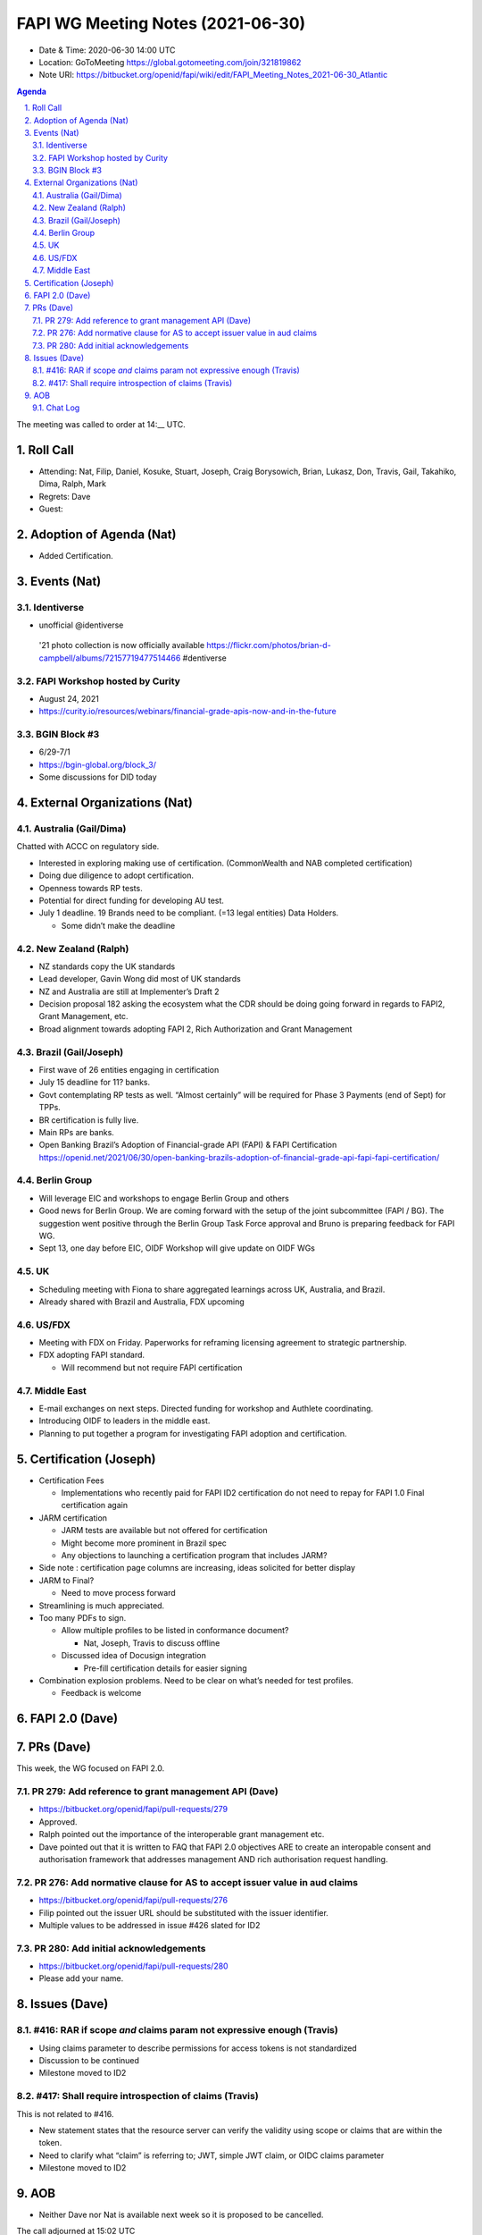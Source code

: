 ============================================
FAPI WG Meeting Notes (2021-06-30) 
============================================
* Date & Time: 2020-06-30 14:00 UTC
* Location: GoToMeeting https://global.gotomeeting.com/join/321819862
* Note URI: https://bitbucket.org/openid/fapi/wiki/edit/FAPI_Meeting_Notes_2021-06-30_Atlantic

.. sectnum:: 
   :suffix: .

.. contents:: Agenda

The meeting was called to order at 14:__ UTC. 

Roll Call 
===========
* Attending: Nat, Filip, Daniel, Kosuke, Stuart, Joseph, Craig Borysowich, Brian, Lukasz, Don, Travis, Gail, Takahiko, Dima, Ralph, Mark
* Regrets: Dave
* Guest: 


Adoption of Agenda (Nat)
===========================
* Added Certification. 

Events (Nat)
======================
Identiverse
------------------------------
* unofficial @identiverse
 '21 photo collection is now officially available https://flickr.com/photos/brian-d-campbell/albums/72157719477514466 #dentiverse

FAPI Workshop hosted by Curity
---------------------------------
* August 24, 2021
* https://curity.io/resources/webinars/financial-grade-apis-now-and-in-the-future

BGIN Block #3
------------------
* 6/29-7/1
* https://bgin-global.org/block_3/
* Some discussions for DID today

External Organizations (Nat)
================================
Australia (Gail/Dima)
------------------------------------
Chatted with ACCC on regulatory side. 

* Interested in exploring making use of certification. (CommonWealth and NAB completed certification)
* Doing due diligence to adopt certification. 
* Openness towards RP tests. 
* Potential for direct funding for developing AU test. 

* July 1 deadline. 19 Brands need to be compliant. (=13 legal entities) Data Holders. 

  * Some didn’t make the deadline

New Zealand (Ralph)
---------------------
* NZ standards copy the UK standards
* Lead developer, Gavin Wong did most of UK standards
* NZ and Australia are still at Implementer’s Draft 2
* Decision proposal 182 asking the ecosystem what the CDR should be doing going forward in regards to FAPI2, Grant Management, etc.
* Broad alignment towards adopting FAPI 2, Rich Authorization and Grant Management


Brazil (Gail/Joseph)
---------------------
* First wave of 26 entities engaging in certification
* July 15 deadline for 11? banks. 
* Govt contemplating RP tests as well. “Almost certainly” will be required for Phase 3 Payments (end of Sept) for TPPs. 
* BR certification is fully live. 
* Main RPs are banks. 
* Open Banking Brazil’s Adoption of Financial-grade API (FAPI) & FAPI Certification https://openid.net/2021/06/30/open-banking-brazils-adoption-of-financial-grade-api-fapi-fapi-certification/

Berlin Group 
-------------------
* Will leverage EIC and workshops to engage Berlin Group and others
* Good news for Berlin Group. We are coming forward with the setup of the joint subcommittee (FAPI / BG). The suggestion went positive through the Berlin Group Task Force approval and Bruno is preparing feedback for FAPI WG.
* Sept 13, one day before EIC, OIDF Workshop will give update on OIDF WGs

UK
--------------
* Scheduling meeting with Fiona to share aggregated learnings across UK, Australia, and Brazil. 
* Already shared with Brazil and Australia, FDX upcoming

US/FDX
--------------
* Meeting with FDX on Friday. Paperworks for reframing licensing agreement to strategic partnership.
* FDX adopting FAPI standard. 

  * Will recommend but not require FAPI certification


Middle East
-----------------
* E-mail exchanges on next steps. Directed funding for workshop and Authlete coordinating. 
* Introducing OIDF to leaders in the middle east. 
* Planning to put together a program for investigating FAPI adoption and certification.


Certification (Joseph)
==========================

* Certification Fees

  * Implementations who recently paid for FAPI ID2 certification do not need to repay for FAPI 1.0 Final certification again

* JARM certification 

  * JARM tests are available but not offered for certification
  * Might become more prominent in Brazil spec
  * Any objections to launching a certification program that includes JARM?

* Side note : certification page columns are increasing, ideas solicited for better display
* JARM to Final?

  *  Need to move process forward

* Streamlining is much appreciated. 
* Too many PDFs to sign. 

  * Allow multiple profiles to be listed in conformance document?

    * Nat, Joseph, Travis  to discuss offline

  * Discussed idea of Docusign integration

    * Pre-fill certification details for easier signing

* Combination explosion problems. Need to be clear on what’s needed for test profiles.

  * Feedback is welcome



FAPI 2.0 (Dave)
===================



PRs (Dave)
===================
This week, the WG focused on FAPI 2.0. 

PR 279: Add reference to grant management API (Dave)
----------------------------------------------------------
* https://bitbucket.org/openid/fapi/pull-requests/279
* Approved. 
* Ralph pointed out the importance of the interoperable grant management etc. 
* Dave pointed out that it is written to FAQ  that FAPI 2.0 objectives ARE to create an interopable consent and authorisation framework that addresses management AND rich authorisation request handling.

PR 276: Add normative clause for AS to accept issuer value in aud claims
----------------------------------------------------------------------------------
* https://bitbucket.org/openid/fapi/pull-requests/276
* Filip pointed out the issuer URL should be substituted with the issuer identifier. 
* Multiple values to be addressed in issue #426 slated for ID2

PR 280: Add initial acknowledgements
-------------------------------------------
* https://bitbucket.org/openid/fapi/pull-requests/280
* Please add your name. 

Issues (Dave)
=================
#416: RAR if scope *and* claims param not expressive enough (Travis)
----------------------------------------------------------------------------------
* Using claims parameter to describe permissions for access tokens is not standardized
* Discussion to be continued
* Milestone moved to ID2



#417: Shall require introspection of claims (Travis)
----------------------------------------------------------------------------------
This is not related to #416. 

* New statement states that the resource server can verify the validity using scope or claims that are within the token.
* Need to clarify what “claim” is referring to; JWT, simple JWT claim, or OIDC claims parameter 
* Milestone moved to ID2


AOB
=======
* Neither Dave nor Nat is available next week so it is proposed to be cancelled. 

The call adjourned at 15:02 UTC




Chat Log
----------

23:05Filip Skokan (Auth0) to Everyone
:wave: apologies for being late

23:26Don Thibeau to Everyone
I will be representing the OpenID Foundation in the June event Ali references and will reference Financial-Grade APIs and eky

23:29Takahiko Kawasaki (Authlete) to Everyone
2nd Open Banking MENA Digi-Conference (22 June 2021) https://openbanking.gmevents.ae/

23:30Travis Spencer (Curity) to Everyone
What Brazil related tests were coming on the 28th?

23:30Travis Spencer (Curity) to Everyone
DCR?

23:30Gail Hodges (OIDF, she/her) to Everyone
Sorry no one could hear me on the voiceline.

23:32Takahiko Kawasaki (Authlete) to Everyone
Open Banking Forum (12-13 July 2021) https://openbankingboardroom.com/

23:33Stuart Low to Everyone
https://bitbucket.org/openid/fapi/pull-requests/268

23:33Joseph Heenan (Authlete / OpenID Foundation) to Everyone
Travis: The Brazil Profile tests went into beta on Friday (FAPI OP and FAPI OP DCR), they're in a test/enhance/fix phase right now, and the certification program launches on 28th on the same day the tests come out of beta.

23:34Stuart Low to Everyone
https://bitbucket.org/openid/fapi/pull-requests/266

23:35Travis Spencer (Curity) to Everyone
ah, I see @josheph

23:35Ali Adnan (Authlete) to Everyone
https://www.difc.ae/events/innovation-month/

23:35Stuart Low to Everyone
https://bitbucket.org/openid/fapi/pull-requests/275

23:42Stuart Low to Everyone
https://bitbucket.org/openid/fapi/pull-requests/274

23:46Stuart Low to Everyone
https://bitbucket.org/openid/fapi/pull-requests/266

23:48Stuart Low to Everyone
https://bitbucket.org/openid/fapi/pull-requests/273

23:50Stuart Low to Everyone
https://bitbucket.org/openid/fapi/pull-requests/270

23:51Stuart Low to Everyone
https://bitbucket.org/openid/fapi/pull-requests/269

23:52Francis Pouatcha (adorsys) to Everyone
Have to drop. Bye...

23:53Dima Postnikov to Everyone
https://bitbucket.org/openid/fapi/issues/287/document-the-impact-of-grant-changes-on https://bitbucket.org/openid/fapi/issues/377/grant_id_required-client-metadata https://bitbucket.org/openid/fapi/issues/316/grant-management-and-incremental https://bitbucket.org/openid/fapi/issues/384/sever-metadata https://bitbucket.org/openid/fapi/issues/374/grant-management-query-response https://bitbucket.org/openid/fapi/issues/422/grant-create-and-access-methods https://bitbucket.org/openid/fapi/issues/423/refresh-token-used-as-bearer-token-for

23:53Ralph Bragg to Everyone
Bye

23:55Gail Hodges (OIDF, she/her) to Everyone
Bye

23:59Ralph Bragg to Everyone
https://openid.net/wg/fapi/charter/

23:59Ralph Bragg to Everyone
enable applications to utilize the data stored in the financial account,
enable applications to interact with the financial account, and 
enable users to control the security and privacy settings.